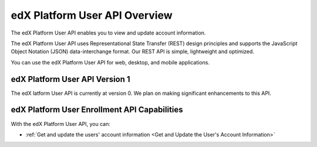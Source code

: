 ################################################
edX Platform User API Overview
################################################

The edX Platform User API enables you to view and update account information.

The edX Platform User API uses Representational State Transfer (REST) design
principles and supports the JavaScript Object Notation (JSON) data-interchange
format. Our REST API is simple, lightweight and optimized.

You can use the edX Platform User API for web, desktop, and mobile
applications.

*************************************
edX Platform User API Version 1
*************************************

The edX latform User API is currently at version 0. We plan on making
significant enhancements to this API.

**********************************************
edX Platform User Enrollment API Capabilities
**********************************************

With the edX Platform User API, you can:

* :ref:`Get and update the users' account information <Get and Update the
  User's Account Information>`
